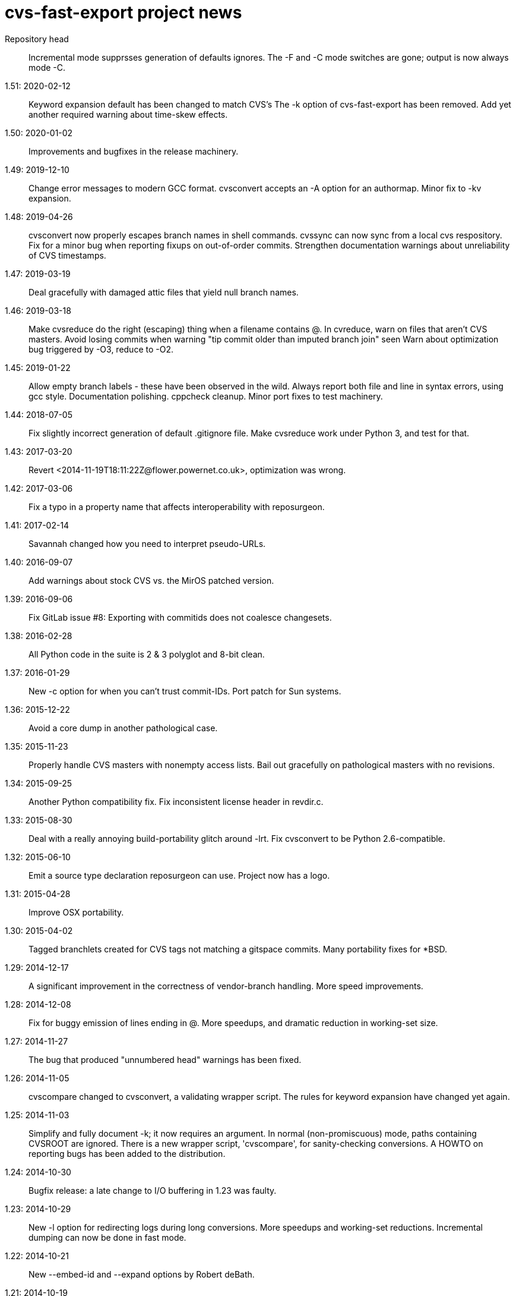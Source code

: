 = cvs-fast-export project news =

Repository head::
   Incremental mode supprsses generation of defaults ignores.
   The -F and -C mode switches are gone; output is now always mode -C.

1.51: 2020-02-12::
   Keyword expansion default has been changed to match CVS's
   The -k option of cvs-fast-export has been removed.
   Add yet another required warning about time-skew effects.

1.50: 2020-01-02::
   Improvements and bugfixes in the release machinery.

1.49: 2019-12-10::
   Change error messages to modern GCC format.
   cvsconvert accepts an -A option for an authormap.
   Minor fix to -kv expansion.

1.48: 2019-04-26::
   cvsconvert now properly escapes branch names in shell commands.
   cvssync can now sync from a local cvs respository.
   Fix for a minor bug when reporting fixups on out-of-order commits.
   Strengthen documentation warnings about unreliability of CVS timestamps.

1.47: 2019-03-19::
   Deal gracefully with damaged attic files that yield null branch names.

1.46: 2019-03-18::
   Make cvsreduce do the right (escaping) thing when a filename contains @.
   In cvreduce, warn on files that aren't CVS masters.
   Avoid losing commits when warning "tip commit older than imputed branch join" seen
   Warn about optimization bug triggered by -O3, reduce to -O2.

1.45: 2019-01-22::
   Allow empty branch labels - these have been observed in the wild. 
   Always report both file and line in syntax errors, using gcc style.
   Documentation polishing.
   cppcheck cleanup.
   Minor port fixes to test machinery.

1.44: 2018-07-05::
   Fix slightly incorrect generation of default .gitignore file.
   Make cvsreduce work under Python 3, and test for that.

1.43: 2017-03-20::
   Revert <2014-11-19T18:11:22Z@flower.powernet.co.uk>, optimization was wrong.

1.42: 2017-03-06::
    Fix a typo in a property name that affects interoperability with reposurgeon.

1.41: 2017-02-14::
    Savannah changed how you need to interpret pseudo-URLs.

1.40: 2016-09-07::
    Add warnings about stock CVS vs. the MirOS patched version.

1.39: 2016-09-06::
    Fix GitLab issue #8: Exporting with commitids does not coalesce changesets.

1.38: 2016-02-28::
    All Python code in the suite is 2 & 3 polyglot and 8-bit clean.

1.37: 2016-01-29::
    New -c option for when you can't trust commit-IDs.
    Port patch for Sun systems.

1.36: 2015-12-22::
    Avoid a core dump in another pathological case.

1.35: 2015-11-23::
    Properly handle CVS masters with nonempty access lists.
    Bail out gracefully on pathological masters with no revisions.

1.34: 2015-09-25::
    Another Python compatibility fix.
    Fix inconsistent license header in revdir.c.

1.33: 2015-08-30::
    Deal with a really annoying build-portability glitch around -lrt.
    Fix cvsconvert to be Python 2.6-compatible.

1.32: 2015-06-10::
    Emit a source type declaration reposurgeon can use.
    Project now has a logo.

1.31: 2015-04-28::
    Improve OSX portability. 

1.30: 2015-04-02::
    Tagged branchlets created for CVS tags not matching a gitspace commits.
    Many portability fixes for *BSD.

1.29: 2014-12-17::
    A significant improvement in the correctness of vendor-branch handling.
    More speed improvements.

1.28: 2014-12-08::
    Fix for buggy emission of lines ending in @.
    More speedups, and dramatic reduction in working-set size.

1.27: 2014-11-27::
    The bug that produced "unnumbered head" warnings has been fixed.

1.26: 2014-11-05::
    cvscompare changed to cvsconvert, a validating wrapper script.
    The rules for keyword expansion have changed yet again.

1.25: 2014-11-03::
    Simplify and fully document -k; it now requires an argument.
    In normal (non-promiscuous) mode, paths containing CVSROOT are ignored.
    There is a new wrapper script, 'cvscompare', for sanity-checking conversions.
    A HOWTO on reporting bugs has been added to the distribution.

1.24: 2014-10-30::
    Bugfix release: a late change to I/O buffering in 1.23 was faulty.

1.23: 2014-10-29::
    New -l option for redirecting logs during long conversions.
    More speedups and working-set reductions.
    Incremental dumping can now be done in fast mode.

1.22: 2014-10-21::
    New --embed-id and --expand options by Robert deBath.

1.21: 2014-10-19::
    When incremental dumping, suppress tags associated with old commits.
    Performance improved by x8; see also the new -F and -C options.
    New -a optio to dump a list of author IDs found in a repo.

1.20: 2014-10-08::
    Files not ending with ,v are now ignored unless the new -P option is on.
    New -t option for parallelizing analysis on multicore systems.

1.19: 2014-10-04::
    Dramatic speedups in some bottleneck functions.

1.18: 2014-10-02::
    A bug in the regression tests was fixed by slowing down calls to CVS.

1.17: 2014-09-11::
    Some changes to reduce working-set size. More internals documentation.

1.16: 2014-09-04::
    Added an internals tour to the documentation. Polished some comments.
    Prevented a possible buffer overrun.  Fixed broken -R option.

1.15: 2014-09-02::
    Fixed a nasty order-instability bug that was confounding testing.
    Add a fatal error check for when revision numbers in input get too long.
    A significant speed improvement by tuning one of the sort algorithms.

1.14: 2014-08-12::
    Fixed several issues near ignore conversions.

1.13: 2014-08-11::
    Allow ()<> in symbol names.
    Fix a minor memory leak.
    Make cvssync a bit more liberal about SourceForge hostnames.
    In cvssync, leading /cvsroot can be omitted on Sourceforge paths.
    In cvssync, leading /sources can be omitted on Savannah paths.

1.12: 2014-06-26::
    Allow []! in symbol names.
    Python in the test suite now runs under 2.6.

1.11: 2014-06-06::
    Teach cvssync about sourceware.org. 

1.10: 2014-03-28::
    Prepends CVS default ignores to converted .cvsignores.
    Generates a .gitignore containing default CVS ignores when necessary.

1.9: 2014-03-08::
    RCS/CVS usernames may now begin with a digit (patch by Jesse Weinstein).
    Cleaned up a mess around keyword expansion; it had been misdocumented.
    Fixed some minor bugs in the test suite.
    Fixed a signedness issue on 64-bit machines.

1.8: 2014-02-19::
    Processing of hardlinks field was incorrect, is now fixed. 

1.7: 2014-02-18::
    Allow # in symbol names.  Addresses a corner case in the NetBSD repository.

1.6: 2014-02-17::
    Fix a brown-paper-bag bug in cvssync.

1.5: 2014-02-16::
    Skip a hardlinks field, if present.
    Add a -c option to cvssync that makes mirrors with CVSROOTs.

1.4: 2014-02-04::
    Optimization to call sbrk() less often needs to be conditioned on GCC.

1.3: 2014-01-23::
    Improved performance on masters with lots of symbols; thank Jens Bethkowsky.

1.2: 2014-01-04::
    Smarter blob directory creation to reduce search overhead for blobs.

1.1: 2014-01-03::
    Cope with CVS-NT kopt strings containing garbage binary data.

1.0: 2013-12-28::
    Bug fix: Non-top-level .cvsignores are now converted.
    More speed and significant lowering of memory usage.
    Most error messages are now explained on the manual page.

0.8: 2013-12-16::
    Processing speed has approximately tripled since last release.
    cvs-fast-export has save progress metering again.
    cvssync can now take a CVS URL argument.

0.7: 2013-12-15::
    -i option for incremental dumping.
    -p option for enabling load status reports.
    Many documentation improvements.
    There is now a regression-test suite for the package.
    cvssync tool for mirroring remote CVS repos added.

0.6: 2013-12-10::
    Improvements for CVS-NT support.
    Improve timing of missing-commitids message

0.5: 2013-05-21::
    CVS-NT support. Code is Coverity-clean.

0.4: 2013-05-16::
    Fix buggy handling of -k option.
    Add --remote (-e) and --stripprefix (-s) options.
    Avoid recursion overflow on very large repos.
    The fast-import stream ops are now emitted in the same order git uses.

0.3: 2013-01-16::
    Fix a bonehead packaging error.

0.2: 2012-01-12::
    Code revamped to emit a fast-export stream. Manual page added.

0.1: 2006-03-09::
    Original code by Keith Packard; traveled as 'parsecvs'.
